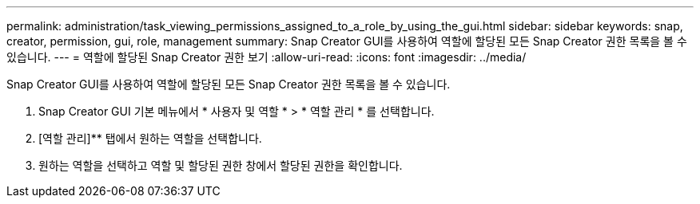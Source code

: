 ---
permalink: administration/task_viewing_permissions_assigned_to_a_role_by_using_the_gui.html 
sidebar: sidebar 
keywords: snap, creator, permission, gui, role, management 
summary: Snap Creator GUI를 사용하여 역할에 할당된 모든 Snap Creator 권한 목록을 볼 수 있습니다. 
---
= 역할에 할당된 Snap Creator 권한 보기
:allow-uri-read: 
:icons: font
:imagesdir: ../media/


[role="lead"]
Snap Creator GUI를 사용하여 역할에 할당된 모든 Snap Creator 권한 목록을 볼 수 있습니다.

. Snap Creator GUI 기본 메뉴에서 * 사용자 및 역할 * > * 역할 관리 * 를 선택합니다.
. [역할 관리]** 탭에서 원하는 역할을 선택합니다.
. 원하는 역할을 선택하고 역할 및 할당된 권한 창에서 할당된 권한을 확인합니다.


